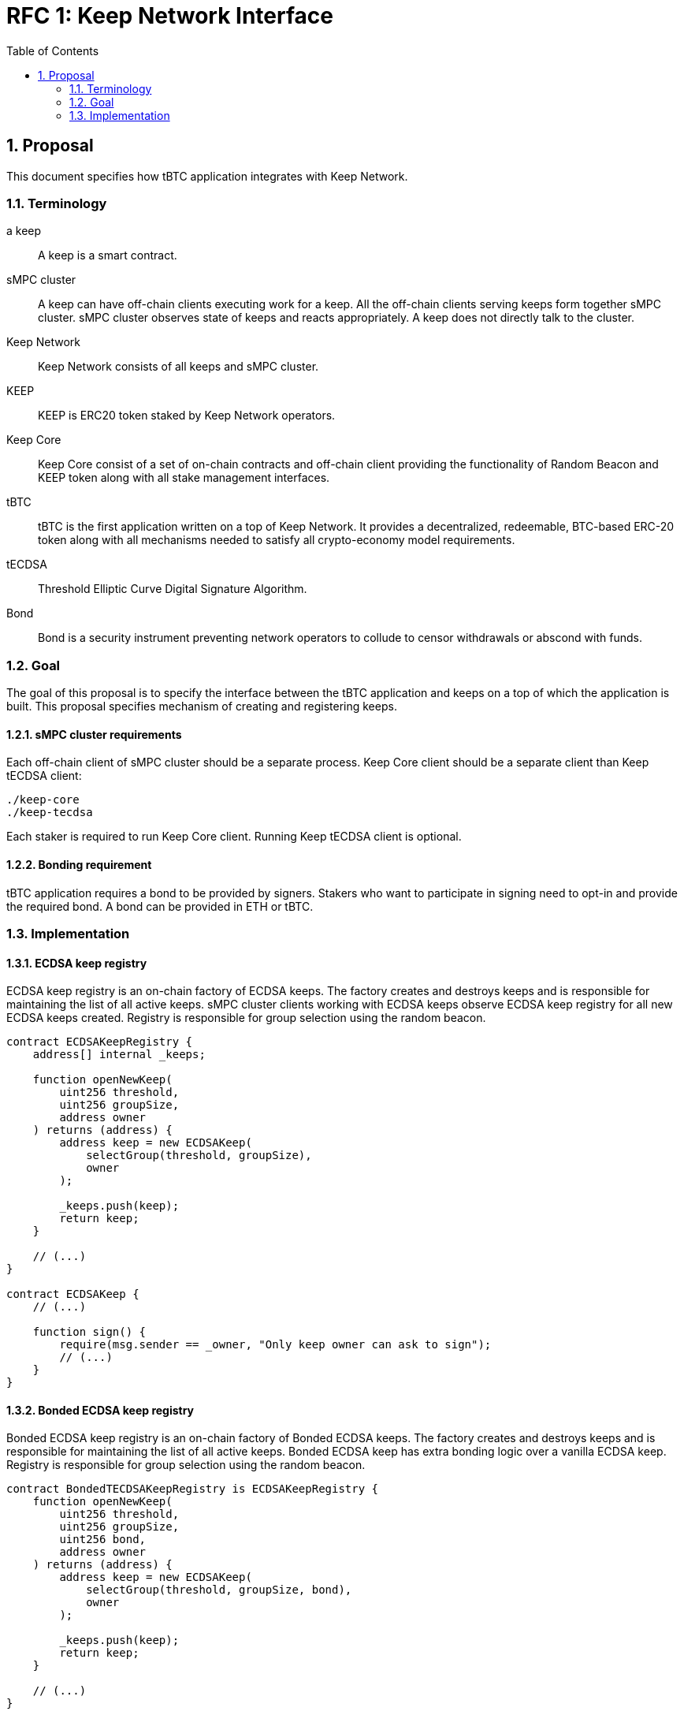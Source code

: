 :toc: macro

= RFC 1: Keep Network Interface

:icons: font
:numbered:
toc::[]


== Proposal

This document specifies how tBTC application integrates with Keep Network.

=== Terminology

a keep:: A keep is a smart contract.

sMPC cluster:: A keep can have off-chain clients executing work for a keep. All 
               the off-chain clients serving keeps form together sMPC cluster. 
               sMPC cluster observes state of keeps and reacts appropriately. 
               A keep does not directly talk to the cluster.

Keep Network:: Keep Network consists of all keeps and sMPC cluster.

KEEP:: KEEP is ERC20 token staked by Keep Network operators.

Keep Core:: Keep Core consist of a set of on-chain contracts and off-chain  
            client providing the functionality of Random Beacon
            and KEEP token along with all stake management interfaces.

tBTC:: tBTC is the first application written on a top of Keep Network. It 
       provides a decentralized, redeemable, BTC-based ERC-20 token along with 
       all mechanisms needed to satisfy all crypto-economy model requirements. 

tECDSA:: Threshold Elliptic Curve Digital Signature Algorithm. 

Bond:: Bond is a security instrument preventing network operators to collude 
       to censor withdrawals or abscond with funds.


=== Goal
The goal of this proposal is to specify the interface between the tBTC 
application and keeps on a top of which the application is built. This proposal 
specifies mechanism of creating and registering keeps.

==== sMPC cluster requirements

Each off-chain client of sMPC cluster should be a separate process. Keep Core 
client should be a separate client than Keep tECDSA client:
```
./keep-core
./keep-tecdsa 
```

Each staker is required to run Keep Core client. Running Keep tECDSA client is 
optional.

==== Bonding requirement

tBTC application requires a bond to be provided by signers. Stakers who want to 
participate in signing need to opt-in and provide the required bond. A bond can 
be provided in ETH or tBTC.

=== Implementation

==== ECDSA keep registry

ECDSA keep registry is an on-chain factory of ECDSA keeps. The factory creates 
and destroys keeps and is responsible for maintaining the list of all active 
keeps. sMPC cluster clients working with ECDSA keeps observe ECDSA keep registry 
for all new ECDSA keeps created. Registry is responsible for group selection 
using the random beacon.

```
contract ECDSAKeepRegistry {
    address[] internal _keeps;

    function openNewKeep(
        uint256 threshold, 
        uint256 groupSize, 
        address owner
    ) returns (address) {
        address keep = new ECDSAKeep(
            selectGroup(threshold, groupSize), 
            owner
        );

        _keeps.push(keep);
        return keep;
    }

    // (...)
}

contract ECDSAKeep {
    // (...)

    function sign() { 
        require(msg.sender == _owner, "Only keep owner can ask to sign");
        // (...)
    }
}
```

==== Bonded ECDSA keep registry

Bonded ECDSA keep registry is an on-chain factory of Bonded ECDSA keeps. The 
factory creates and destroys keeps and is responsible for maintaining the list 
of all active keeps. Bonded ECDSA keep has extra bonding logic over a vanilla 
ECDSA keep. Registry is responsible for group selection using the random beacon.

```
contract BondedTECDSAKeepRegistry is ECDSAKeepRegistry {
    function openNewKeep(
        uint256 threshold, 
        uint256 groupSize,
        uint256 bond, 
        address owner
    ) returns (address) {
        address keep = new ECDSAKeep(
            selectGroup(threshold, groupSize, bond), 
            owner
        );
        
        _keeps.push(keep);
        return keep;
    }

    // (...)
}

contract BondedECDSAKeep is ECDSAKeep {
    // (...)
}
```


==== Keep registry

Keep registry is an interface for tBTC to interact with Keep Network. Keep 
registry specifies what are the sanctioned types of keep factories and is an 
upgrade mechanism for the entire system. tBTC interacts with Keep registry to 
open a keep. The registry returns a brand new instance of the requested type of 
a keep. All sanctioned keep factories need to be registered in Keep registry.

```
contract tBTC {
    address internal _keepRegistry;

    function openDeposit() {
        address keep = KeepRegistry(_keepRegistry).openBondedECDSAKeep(
            threshold, 
            groupSize, 
            bond
        );

        // (...)
    }
}

contract KeepRegistry {
    address internal _bondedTECDSAKeepRegistry;    

    function openBondedECDSAKeep(
        uint256 threshold, 
        uint256 groupSize, 
        uint256 bond
    ) returns (address) {
        keep = BondedTECDSAKeepRegistry(_bondedTECDSAKeepRegistry).openNewKeep(
            threshold,
            groupSize,
            bond
            msg.sender,
        );

        return address(keep);
    }

    // (...)
}
```
